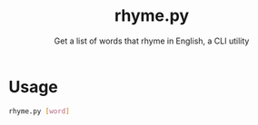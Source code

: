 #+TITLE: rhyme.py
#+SUBTITLE: Get a list of words that rhyme in English, a CLI utility

* Usage
#+begin_src sh
rhyme.py [word]
#+end_src
